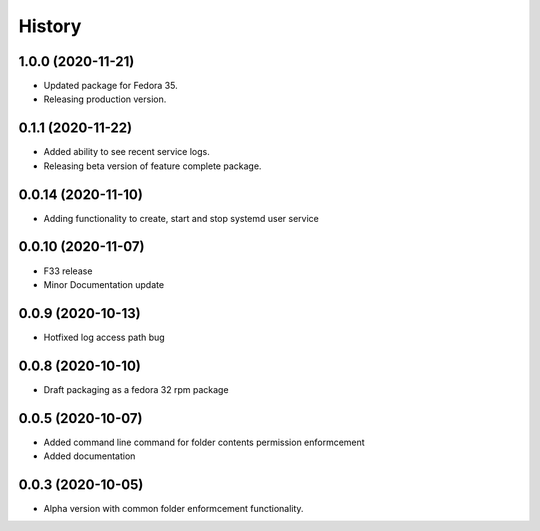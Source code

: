 =======
History
=======

1.0.0 (2020-11-21)
-------------------

* Updated package for Fedora 35.
* Releasing production version.

0.1.1 (2020-11-22)
-------------------

* Added ability to see recent service logs.
* Releasing beta version of feature complete package.

0.0.14 (2020-11-10)
-------------------

* Adding functionality to create, start and stop systemd user service

0.0.10 (2020-11-07)
-------------------

* F33 release
* Minor Documentation update

0.0.9 (2020-10-13)
------------------

* Hotfixed log access path bug

0.0.8 (2020-10-10)
------------------

* Draft packaging as a fedora 32 rpm package

0.0.5 (2020-10-07)
------------------

* Added command line command for folder contents permission enformcement
* Added documentation

0.0.3 (2020-10-05)
------------------

* Alpha version with common folder enformcement functionality.
